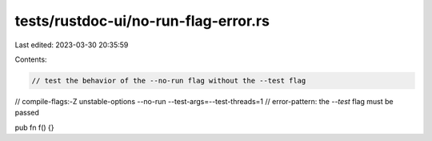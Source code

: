 tests/rustdoc-ui/no-run-flag-error.rs
=====================================

Last edited: 2023-03-30 20:35:59

Contents:

.. code-block:: rs

    // test the behavior of the --no-run flag without the --test flag

// compile-flags:-Z unstable-options --no-run --test-args=--test-threads=1
// error-pattern: the `--test` flag must be passed

pub fn f() {}



